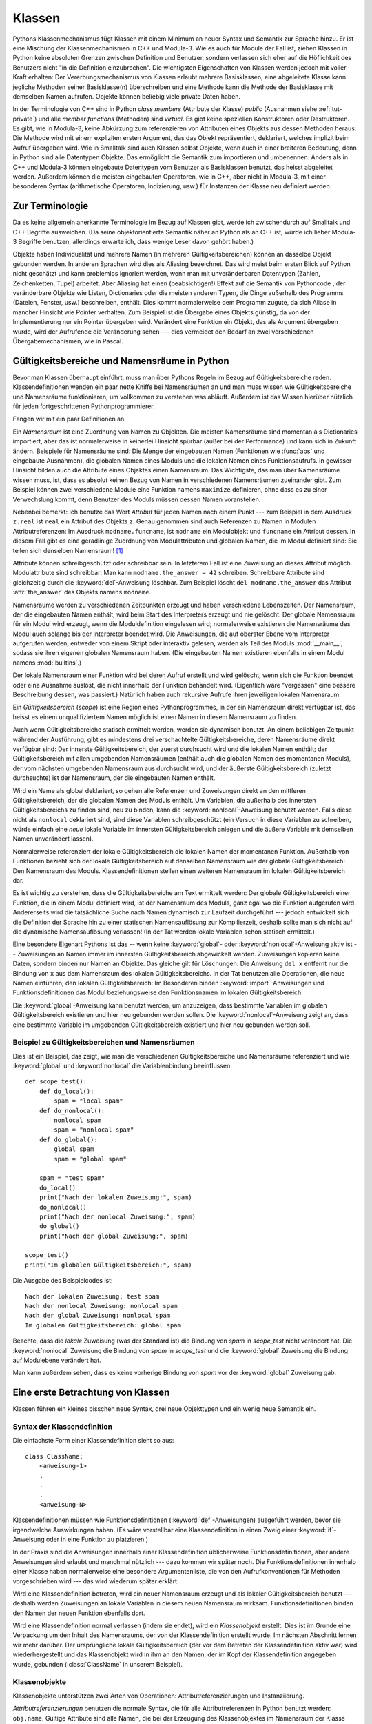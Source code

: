 .. _tut-classes:

*******
Klassen
*******

Pythons Klassenmechanismus fügt Klassen mit einem Minimum an neuer Syntax und
Semantik zur Sprache hinzu. Er ist eine Mischung der Klassenmechanismen in C++
und Modula-3. Wie es auch für Module der Fall ist, ziehen Klassen in Python
keine absoluten Grenzen zwischen Definition und Benutzer, sondern verlassen sich
eher auf die Höflichkeit des Benutzers nicht "in die Definition einzubrechen".
Die wichtigsten Eigenschaften von Klassen werden jedoch mit voller Kraft
erhalten: Der Vererbungsmechanismus von Klassen erlaubt mehrere Basisklassen,
eine abgeleitete Klasse kann jegliche Methoden seiner Basisklasse(n)
überschreiben und eine Methode kann die Methode der Basisklasse mit demselben
Namen aufrufen. Objekte können beliebig viele private Daten haben.

In der Terminologie von C++ sind in Python *class members* (Attribute der
Klasse) *public* (Ausnahmen siehe :ref:`tut-private`) und alle *member
functions* (Methoden) sind *virtual*. Es gibt keine speziellen Konstruktoren
oder Destruktoren. Es gibt, wie in Modula-3, keine Abkürzung zum referenzieren
von Attributen eines Objekts aus dessen Methoden heraus: Die Methode wird mit
einem expliziten ersten Argument, das das Objekt repräsentiert, deklariert,
welches implizit beim Aufruf übergeben wird. Wie in Smalltalk sind auch Klassen
selbst Objekte, wenn auch in einer breiteren Bedeutung, denn in Python sind alle
Datentypen Objekte. Das ermöglicht die Semantik zum importieren und umbenennen.
Anders als in C++ und Modula-3 können eingebaute Datentypen vom Benutzer als
Basisklassen benutzt, das heisst abgeleitet werden. Außerdem können die meisten
eingebauten Operatoren, wie in C++, aber nicht in Modula-3, mit einer besonderen
Syntax (arithmetische Operatoren, Indizierung, usw.) für Instanzen der Klasse
neu definiert werden.


.. _tut-terminology:

Zur Terminologie
================

Da es keine allgemein anerkannte Terminologie im Bezug auf Klassen gibt, werde
ich zwischendurch auf Smalltalk und C++ Begriffe ausweichen. (Da seine
objektorientierte Semantik näher an Python als an C++ ist, würde ich lieber
Modula-3 Begriffe benutzen, allerdings erwarte ich, dass wenige Leser davon
gehört haben.)

Objekte haben Individualität und mehrere Namen (in mehreren
Gültigkeitsbereichen) können an dasselbe Objekt gebunden werden. In anderen
Sprachen wird dies als Aliasing bezeichnet. Das wird meist beim ersten Blick auf
Python nicht geschätzt und kann problemlos ignoriert werden, wenn man mit
unveränderbaren Datentypen (Zahlen, Zeichenketten, Tupel) arbeitet. Aber
Aliasing hat einen (beabsichtigen!) Effekt auf die Semantik von Pythoncode , der
veränderbare Objekte wie Listen, Dictionaries oder die meisten anderen Typen,
die Dinge außerhalb des Programms (Dateien, Fenster, usw.) beschreiben, enthält.
Dies kommt normalerweise dem Programm zugute, da sich Aliase in mancher Hinsicht
wie Pointer verhalten. Zum Beispiel ist die Übergabe eines Objekts günstig, da
von der Implementierung nur ein Pointer übergeben wird. Verändert eine Funktion
ein Objekt, das als Argument übergeben wurde, wird der Aufrufende die
Veränderung sehen --- dies vermeidet den Bedarf an zwei verschiedenen
Übergabemechanismen, wie in Pascal.


.. _tut-scopes:

Gültigkeitsbereiche und Namensräume in Python
=============================================

Bevor man Klassen überhaupt einführt, muss man über Pythons Regeln im Bezug auf
Gültigkeitsbereiche reden. Klassendefinitionen wenden ein paar nette Kniffe bei
Namensräumen an und man muss wissen wie Gültigkeitsbereiche und Namensräume
funktionieren, um vollkommen zu verstehen was abläuft. Außerdem ist das Wissen
hierüber nützlich für jeden fortgeschrittenen Pythonprogrammierer.

Fangen wir mit ein paar Definitionen an.

Ein *Namensraum* ist eine Zuordnung von Namen zu Objekten. Die meisten
Namensräume sind momentan als Dictionaries importiert, aber das ist
normalerweise in keinerlei Hinsicht spürbar (außer bei der Performance) und kann
sich in Zukunft ändern. Beispiele für Namensräume sind: Die Menge der
eingebauten Namen (Funktionen wie :func:`abs` und eingebaute Ausnahmen), die
globalen Namen eines Moduls und die lokalen Namen eines Funktionsaufrufs. In
gewisser Hinsicht bilden auch die Attribute eines Objektes einen Namensraum.
Das Wichtigste, das man über Namensräume wissen muss, ist, dass es absolut
keinen Bezug von Namen in verschiedenen Namensräumen zueinander gibt. Zum
Beispiel können zwei verschiedene Module eine Funktion namens ``maximize``
definieren, ohne dass es zu einer Verwechslung kommt, denn Benutzer des Moduls
müssen dessen Namen voranstellen.

Nebenbei bemerkt: Ich benutze das Wort *Attribut* für jeden Namen nach einem
Punkt --- zum Beispiel in dem Ausdruck ``z.real`` ist ``real`` ein Attribut des
Objekts ``z``. Genau genommen sind auch Referenzen zu Namen in Modulen
Attributreferenzen: Im Ausdruck ``modname.funcname``, ist ``modname`` ein
Modulobjekt und ``funcname`` ein Attribut dessen. In diesem Fall gibt es eine
geradlinige Zuordnung von Modulattributen und globalen Namen, die im Modul
definiert sind: Sie teilen sich denselben Namensraum! [#]_

Attribute können schreibgeschützt oder schreibbar sein. In letzterem Fall ist
eine Zuweisung an dieses Attribut möglich. Modulattribute sind schreibbar: Man
kann ``modname.the_answer = 42`` schreiben. Schreibbare Attribute sind
gleichzeitig durch die :keyword:`del`-Anweisung löschbar. Zum Beispiel löscht
``del modname.the_answer`` das Attribut :attr:`the_answer` des Objekts namens
``modname``.

Namensräume werden zu verschiedenen Zeitpunkten erzeugt und haben verschiedene
Lebenszeiten. Der Namensraum, der die eingebauten Namen enthält, wird beim Start
des Interpreters erzeugt und nie gelöscht. Der globale Namensraum für ein Modul
wird erzeugt, wenn die Moduldefinition eingelesen wird; normalerweise existieren
die Namensräume des Modul auch solange bis der Interpreter beendet wird. Die
Anweisungen, die auf oberster Ebene vom Interpreter aufgerufen werden, entweder
von einem Skript oder interaktiv gelesen, werden als Teil des Moduls
:mod:`__main__`, sodass sie ihren eigenen globalen Namensraum haben. (Die
eingebauten Namen existieren ebenfalls in einem Modul namens :mod:`builtins`.)

Der lokale Namensraum einer Funktion wird bei deren Aufruf erstellt und wird
gelöscht, wenn sich die Funktion beendet oder eine Ausnahme auslöst, die nicht
innerhalb der Funktion behandelt wird. (Eigentlich wäre "vergessen" eine bessere
Beschreibung dessen, was passiert.) Natürlich haben auch rekursive Aufrufe ihren
jeweiligen lokalen Namensraum.

Ein *Gültigkeitsbereich* (*scope*) ist eine Region eines Pythonprogrammes, in
der ein Namensraum direkt verfügbar ist, das heisst es einem unqualifiziertem
Namen möglich ist einen Namen in diesem Namensraum zu finden.

.. NOTICE: Abweichung zum Original, da das hier Schwachsinn enthält
Auch wenn Gültigkeitsbereiche statisch ermittelt werden, werden sie dynamisch
benutzt. An einem beliebigen Zeitpunkt während der Ausführung, gibt es
mindestens drei verschachtelte Gültigkeitsbereiche, deren Namensräume direkt
verfügbar sind: Der innerste Gültigkeitsbereich, der zuerst durchsucht wird und
die lokalen Namen enthält; der Gültigkeitsbereich mit allen umgebenden
Namensräumen (enthält auch die globalen Namen des momentanen Moduls), der vom
nächsten umgebenden Namensraum aus durchsucht wird, und der äußerste
Gültigkeitsbereich (zuletzt durchsuchte) ist der Namensraum, der die eingebauten
Namen enthält.

Wird ein Name als global deklariert, so gehen alle Referenzen und Zuweisungen
direkt an den mittleren Gültigkeitsbereich, der die globalen Namen des Moduls
enthält. Um Variablen, die außerhalb des innersten Gültigkeitsbereichs zu finden
sind, neu zu binden, kann die :keyword:`nonlocal`-Anweisung benutzt werden.
Falls diese nicht als ``nonlocal`` deklariert sind, sind diese Variablen
schreibgeschützt (ein Versuch in diese Variablen zu schreiben, würde einfach
eine *neue* lokale Variable im innersten Gültigkeitsbereich anlegen und die
äußere Variable mit demselben Namen unverändert lassen).

Normalerweise referenziert der lokale Gültigkeitsbereich die lokalen Namen der
momentanen Funktion. Außerhalb von Funktionen bezieht sich der lokale
Gültigkeitsbereich auf denselben Namensraum wie der globale Gültigkeitsbereich:
Den Namensraum des Moduls. Klassendefinitionen stellen einen weiteren
Namensraum im lokalen Gültigkeitsbereich dar.

Es ist wichtig zu verstehen, dass die Gültigkeitsbereiche am Text ermittelt
werden: Der globale Gültigkeitsbereich einer Funktion, die in einem Modul
definiert wird, ist der Namensraum des Moduls, ganz egal wo die Funktion
aufgerufen wird. Andererseits wird die tatsächliche Suche nach Namen dynamisch
zur Laufzeit durchgeführt --- jedoch entwickelt sich die Definition der Sprache
hin zu einer statischen Namensauflösung zur Kompilierzeit, deshalb sollte man
sich nicht auf die dynamische Namensauflösung verlassen! (In der Tat werden
lokale Variablen schon statisch ermittelt.)

Eine besondere Eigenart Pythons ist das -- wenn keine :keyword:`global`- oder
:keyword:`nonlocal`-Anweisung aktiv ist -- Zuweisungen an Namen immer im
innersten Gültigkeitsbereich abgewickelt werden. Zuweisungen kopieren keine
Daten, sondern binden nur Namen an Objekte. Das gleiche gilt für Löschungen: Die
Anweisung ``del x`` entfernt nur die Bindung von ``x`` aus dem Namensraum des
lokalen Gültigkeitsbereichs. In der Tat benutzen alle Operationen, die neue
Namen einführen, den lokalen Gültigkeitsbereich: Im Besonderen binden
:keyword:`import`-Anweisungen und Funktionsdefinitionen das Modul
beziehungsweise den Funktionsnamen im lokalen Gültigkeitsbereich.

Die :keyword:`global`-Anweisung kann benutzt werden, um anzuzeigen, dass
bestimmte Variablen im globalen Gültigkeitsbereich existieren und hier
neu gebunden werden sollen. Die :keyword:`nonlocal`-Anweisung zeigt an, dass
eine bestimmte Variable im umgebenden Gültigkeitsbereich existiert und hier
neu gebunden werden soll.

.. _tut-scopeexample:

Beispiel zu Gültigkeitsbereichen und Namensräumen
-------------------------------------------------

Dies ist ein Beispiel, das zeigt, wie man die verschiedenen Gültigkeitsbereiche
und Namensräume referenziert und wie :keyword:`global` und :keyword`nonlocal`
die Variablenbindung beeinflussen::

   def scope_test():
       def do_local():
           spam = "local spam"
       def do_nonlocal():
           nonlocal spam
           spam = "nonlocal spam"
       def do_global():
           global spam
           spam = "global spam"

       spam = "test spam"
       do_local()
       print("Nach der lokalen Zuweisung:", spam)
       do_nonlocal()
       print("Nach der nonlocal Zuweisung:", spam)
       do_global()
       print("Nach der global Zuweisung:", spam)

   scope_test()
   print("Im globalen Gültigkeitsbereich:", spam)

Die Ausgabe des Beispielcodes ist::

   Nach der lokalen Zuweisung: test spam
   Nach der nonlocal Zuweisung: nonlocal spam
   Nach der global Zuweisung: nonlocal spam
   Im globalen Gültigkeitsbereich: global spam

Beachte, dass die *lokale* Zuweisung (was der Standard ist) die Bindung von
*spam* in *scope_test* nicht verändert hat. Die :keyword:`nonlocal` Zuweisung
die Bindung von *spam* in *scope_test* und die :keyword:`global` Zuweisung die
Bindung auf Modulebene verändert hat.

Man kann außerdem sehen, dass es keine vorherige Bindung von *spam* vor der
:keyword:`global` Zuweisung gab.

.. _tut-firstclasses:

Eine erste Betrachtung von Klassen
==================================

Klassen führen ein kleines bisschen neue Syntax, drei neue Objekttypen und ein
wenig neue Semantik ein.


.. _tut-classdefinition:

Syntax der Klassendefinition
----------------------------

Die einfachste Form einer Klassendefinition sieht so aus::

    class ClassName:
        <anweisung-1>
        .
        .
        .
        <anweisung-N>

Klassendefinitionen müssen wie Funktionsdefinitionen
(:keyword:`def`-Anweisungen) ausgeführt werden, bevor sie irgendwelche
Auswirkungen haben. (Es wäre vorstellbar eine Klassendefinition in einen Zweig
einer :keyword:`if`-Anweisung oder in eine Funktion zu platzieren.)

In der Praxis sind die Anweisungen innerhalb einer Klassendefinition
üblicherweise Funktionsdefinitionen, aber andere Anweisungen sind erlaubt und
manchmal nützlich --- dazu kommen wir später noch. Die Funktionsdefinitionen
innerhalb einer Klasse haben normalerweise eine besondere Argumentenliste, die
von den Aufrufkonventionen für Methoden vorgeschrieben wird --- das wird
wiederum später erklärt.

Wird eine Klassendefinition betreten, wird ein neuer Namensraum erzeugt und als
lokaler Gültigkeitsbereich benutzt --- deshalb werden Zuweisungen an lokale
Variablen in diesem neuen Namensraum wirksam. Funktionsdefinitionen binden den
Namen der neuen Funktion ebenfalls dort.

Wird eine Klassendefinition normal verlassen (indem sie endet), wird ein
*Klassenobjekt* erstellt. Dies ist im Grunde eine Verpackung um den Inhalt des
Namensraums, der von der Klassendefinition erstellt wurde. Im nächsten Abschnitt
lernen wir mehr darüber. Der ursprüngliche lokale Gültigkeitsbereich (der vor
dem Betreten der Klassendefinition aktiv war) wird wiederhergestellt und das
Klassenobjekt wird in ihm an den Namen, der im Kopf der Klassendefinition
angegeben wurde, gebunden (:class:`ClassName` in unserem Beispiel). 


.. _tut-classobjects:

Klassenobjekte
--------------

Klassenobjekte unterstützen zwei Arten von Operationen: Attributreferenzierungen
und Instanziierung.

*Attributreferenzierungen* benutzen die normale Syntax, die für alle
Attributreferenzen in Python benutzt werden: ``obj.name``. Gültige Attribute
sind alle Namen, die bei der Erzeugung des Klassenobjektes im Namensraum der
Klasse waren. Wenn die Klassendefinition also so aussah::

   class MyClass:
       """A simple example class"""
       i = 12345
       def f(self):
           return 'Hallo Welt'


dann sind ``MyClass.i`` und ``MyClass.f`` gültige Attributreferenzen, die eine
Ganzzahl beziehungsweise ein Funktionsobjekt zurückgeben. Zuweisungen an
Klassenattribute sind ebenfalls möglich, sodass man den Wert von ``MyClass.i``
durch Zuweisung verändern kann. :attr:`__doc__` ist ebenfalls ein gültiges
Attribut, das den Docstring, der zur Klasse gehört, enthält: ``"A simple example
class"``.

Klassen *Instanziierung* benutzt die Funktionsnotation. Tu einfach so, als ob
das Klassenobjekt eine parameterlose Funktion wäre, die eine neue Instanz der
Klasse zurückgibt. Zum Beispiel (im Fall der obigen Klasse)::

   x = MyClass()


Dies erzeugt eine neue *Instanz* der Klasse und weist dieses Objekt der lokalen
Variable ``x`` zu.

Die Instanziierungsoperation ("aufrufen" eines Klassenobjekts) erzeugt ein leeres
Objekt. Viele Klassen haben es gerne Instanzobjekte, die auf einen spezifischen
Anfangszustand angepasst wurden, zu erstellen. Deshalb kann eine Klasse eine
spezielle Methode namens :meth:`__init__`, wie folgt definieren::

   def __init__(self):
       self.data = []

Definiert eine Klasse eine :meth:`__init__`-Methode, ruft die
Klasseninstanziierung automatisch :meth:`__init__` für die neu erstellte
Klasseninstanz auf. So kann in diesem Beispiel eine neue, initialisierte Instanz
durch folgendes bekommen werden::

   x = MyClass()

Natürlich kann die :meth:`__init__`-Methode Argumente haben, um eine größere
Flexibilität zu erreichen. In diesem Fall werden die, dem
Klasseninstanziierungsoperator übergebenen Argumente an :meth:`__init__`
weitergereicht. Zum Beispiel::

   >>> class Complex:
   ...     def __init__(self, realpart, imagpart):
   ...         self.r = realpart
   ...         self.i = imagpart
   ...
   >>> x = Complex(3.0, -4.5)
   >>> x.r, x.i
   (3.0, -4.5)


.. _tut-instanceobjects:

Instanzobjekte
--------------

Was können wir jetzt mit den Instanzobjekten tun? Die einzigen Operationen, die
Instanzobjekte verstehen, sind Attributreferenzierungen. Es gibt zwei Arten
gültiger Attribute: Datenattribute und Methoden.

*Datenattribute* entsprechen "Instanzvariablen" in Smalltalk und "data members"
in C++. Datenattribute müssen nicht deklariert werden; wie lokale Variablen
erwachen sie zum Leben, sobald ihnen zum ersten Mal etwas zugewiesen wird. Zum
Beispiel wird folgender Code, unter der Annahme, dass ``x`` die Instanz von
:class:`MyClass` ist, die oben erstellt wurde, den Wert ``16`` ausgeben, ohne
Spuren zu hinterlassen::

    x.counter = 1
    while x.counter < 10:
        x.counter = x.counter * 2
    print(x.counter)
    del x.counter

Die andere Art von Instanzattribut ist die *Methode*. Eine Methode ist eine
Funktion, die zu einem Objekt *gehört*. (In Python existiert der Begriff Methode
nicht allein für Klasseninstanzen: Andere Objekttypen können genauso Methoden
haben. Zum Beispiel haben Listenobjekte Methoden namens :meth:`append`,
:meth:`insert`, :meth:`remove`, :meth:`sort`, und so weiter. Jedoch benutzen wir
in der folgenden Diskussion den Begriff Methode ausschliesslich im Sinne von
Methoden von Klasseninstanzobjekten, sofern nichts anderes angegeben ist.

.. index:: object: method

Ob ein Attribut eine gültige Methode ist, hängt von der Klasse ab. Per
Definition definieren alle Attribute, die ein Funktionsobjekt sind, ein
entsprechendes Methodenobjekt für seine Instanz. Deshalb ist in unserem Beispiel
``x.f`` eine gültige Methodenreferenz, da ``MyClass.f`` eine Funktion ist, aber
``x.i`` ist keine, da ``MyClass.i`` es nicht ist. ``x.f`` ist aber nicht
dasselbe wie ``MyClass.f`` --- es ist ein *Methodenobjekt* und kein
Funktionsobjekt.

.. _tut-methodobjects:

Methodenobjekte
---------------

Űblicherweise wird eine Methode gemäß seiner Bindung aufgerufen::

    x.f()

Im :class:`MyClass` Beispiel wird dies die Zeichenkette ``'Hallo Welt'``
ausgeben. Jedoch ist es nicht notwendig eine Methode direkt aufzurufen: ``x.f``
ist ein Methodenobjekt und kann weggespeichert werden und später wieder
aufgerufen werden. Zum Beispiel::

    xf = x.f
    while True:
        print(xf())

Das wird bis zum Ende der Zeit ``Hallo Welt`` ausgeben.

Was passiert genau, wenn eine Methode aufgerufen wird? Du hast vielleicht
bemerkt, dass ``x.f()`` oben ohne Argument aufgerufen wurde, obwohl in der
Funktionsdefinition für :meth:`f` ein Argument festgelegt wurde. Was ist mit
diesem Argument passiert? Natürlich verursacht Python eine Ausnahme, wenn eine
Funktion, die ein Argument benötigt ohne aufgerufen wird --- auch wenn das
Argument eigentlich gar nicht genutzt wird ...

Tatsächlich, wie du vielleicht schon erraten hast, ist die Besonderheit bei
Methoden, dass das Objekt als erstes Argument der Funktion übergeben wird. In
unserem Beispiel ist der Aufruf ``x.f()`` das genaue äquivalent von
``MyClass.f(x)``. Im Allgemeinen ist der Aufruf einer Methode mit *n* Argumenten
äquivalent zum Aufruf der entsprechenden Funktion mit einer Argumentenliste, die
durch das Einfügen des Objekts der Methode vor das erste Argument erzeugt wird.

Verstehst du immernoch nicht, wie Methoden funktionieren, hilft vielleicht ein
Blick auf die Implementierung, um die Dinge zu klären. Wenn ein Instanzattribut
referenziert wird, das kein Datenattribut ist, wird seine Klasse durchsucht.
Bezeichnet der Name ein gültiges Klassenattribut, das eine Funktion ist, wird
ein Methodenobjekt erzeugt, indem (Zeiger zu) Instanzobjekt und Funktionsobjekt
zu einem abstrakten Objekt verschmolzen werden: Dies ist das Methodenobjekt.
Wird das Methodenobjekt mit einer Argumentenliste aufgerufen, wird es wieder
entpackt, eine neue Argumentenliste aus dem Instanzobjekt und der ursprünglichen
Argumentenliste erzeugt und das Funktionsobjekt mit dieser neuen Argumentenliste
aufgerufen.


.. _tut-remarks:

Beiläufige Anmerkugen
=====================

Datenattribute überschreiben Methodenattribute desselben Namens. Um zufällige
Namenskonflikte zu vermeiden, die zu schwer auffindbaren Fehlern in großen
Programmen führen, ist es sinnvoll sich auf irgendeine Konvention zu
verständigen, die das Risiko solcher Konflikte vermindern. Mögliche Konventionen
beinhalten das Großschreiben von Methodennamen, das Voranstellen von kleinen
eindeutigen Zeichenketten (vielleicht auch nur ein Unterstrich) bei
Datenattributen oder das Benutzen von Verben bei Methodennamen und Nomen bei
Datenattributen.

Datenattribute können von Methoden, genauso wie von normalen Benutzern
("clients") eines Objektes referenziert werden. In anderen Worten: Klassen sind
nicht benutzbar um reine abstrakte Datentypen ("abstract data types") zu
implementieren. In Wirklichkeit, gibt es in Python keine Möglichkeit um
Datenkapselung (data hiding) zu erzwingen --- alles basiert auf Konventionen.
(Auf der anderen Seite kann die Python-Implementierung, in C geschrieben,
Implementationsdetails komplett verstecken und den Zugriff auf ein Objekt
kontrollieren, wenn das nötig ist; das kann von in C geschriebenen
Python-Erweiterungen ebenfalls benutzt werden.)

Clients sollten Datenattribute mit Bedacht nutzen, denn sie könnten Invarianten
kaputt machen, die von Methoden verwaltet werden, indem sie auf deren
Datenattributen herumtrampeln. Man sollte beachten, dass Clients zu ihrem
eigenen Instanzobjekt Datenattribute hinzufügen können, ohne die Gültigkeit der
Methoden zu gefährden, sofern Namenskonflikte vermieden werden --- auch hier
kann eine Bennenungskonvention viele Kopfschmerzen ersparen.

Es gibt keine Abkürzung, um Datenattribute (oder andere Methoden!) innerhalb von
Methoden zu referenzieren. Meiner Meinung verhilft das Methoden zu besserer
Lesbarkeit: Man läuft keine Gefahr, lokale und Instanzvariablen zu verwechseln,
wenn man eine Methode überfliegt.

Oft wird das erste Argument einer Methode ``self`` genannt. Dies ist nichts
anderes als eine Konvention: Der Name ``self`` hat absolut keine spezielle
Bedeutung für Python. (Aber beachte: Hälst du dich nicht an die Konvention, kann
dein Code schwerer für andere Python-Programmierer sein und es ist auch
vorstellbar, dass ein *Klassenbrowser* (*class browser*) sich auf diese
Konvention verlässt.)

Jedes Funktionsobjekt, das ein Klassenattribut ist, definiert eine Methode für
Instanzen dieser Klasse. Es ist nicht nötig, dass die Funktionsdefinition im
Text innerhalb der Klassendefinition ist: Die Zuweisung eines Funktionsobjektes
an eine lokale Variable innerhalb der Klasse ist ebenfalls in Ordnung. Zum
Beispiel::

    # Funktionsdefintion außerhalb der Klasse
    def f1(self, x, y):
       return min(x, x+y)

    class C:
       f = f1
       def g(self):
           return 'Hallo Welt'
       h = g

``f``, ``g`` und ``h`` sind jetzt alle Attribute der Klasse :class:`C`, die
Funktionsobjekte referenzieren und somit sind sie auch alle Methoden der
Instanzen von :class:`C` --- ``h`` ist dabei gleichbedeutend mit ``g``. Beachte
aber, dass diese Praxis nur dazu dient einen Leser des Programms zu verwirren.

Methoden können auch andere Methoden aufrufen, indem sie das Methodenattribut
des Arguments ``self`` benutzen::

    class Bag:
       def __init__(self):
           self.data = []
       def add(self, x):
           self.data.append(x)
       def addtwice(self, x):
           self.add(x)
           self.add(x)

Methoden können globale Namen genauso wie normale Funktionen referenzieren. Der
globale Gültigkeitsbereich der Methode ist das Modul, das die Klassendefinition
enthält. (Die Klasse selbst wird nie als globaler Gültigkeitsbereich benutzt!)
Während man selten einen guten Grund dafür hat globale Daten zu benutzen, gibt
es viele berechtigte Verwendungen des globalen Gültigkeitsbereichs: Zum einen
können Funktionen und Module, die in den globalen Gültigkeitsbereich importiert
werden, genauso wie Funktionen und Klassen die darin definiert werden, von der
Methode benutzt werden. Normalerweise ist die Klasse, die die Methode enthält,
selbst in diesem globalen Gültigkeitsbereich definiert und im nächsten Abschnitt
werden wir ein paar gute Gründe entdecken, warum eine Methode die eigene Klasse
referenzieren wollte.

Jeder Wert ist ein Objekt und hat deshalb eine *Klasse* (auch *type* genannt).
Es wird als ``Objekt.__class__`` abgelegt.


..  _tut-inheritance:

Vererbung
=========

Natürlich verdient ein Sprachenmerkmal nicht den Namen "Klasse", wenn es nicht
Vererbung unterstützt. Die Syntax für eine abgeleitete Klassendefinition sieht
so aus::

    class DerivedClassName(BaseClassName):
       <statement-1>
       .
       .
       .
       <statement-N>

Der Name :class:`BaseClassName` muss innerhalb des Gültigkeitsbereichs, der die
abgeleitete Klassendefinition enthält, definiert sein. Anstelle eines
Basisklassennamens sind auch andere willkürliche Ausdrücke erlaubt. Dies kann
beispielsweise nützlich sein, wenn die Basisklasse in einem anderen Modul
definiert ist::

    class DerivedClassName(modname.BaseClassName):

Die Ausführung einer abgeleiteten Klassendefinition läuft genauso wie bei einer
Basisklasse ab. Bei der Erzeugung des Klassenobjekts, wird sich der Basisklasse
erinnert. Dies wird zum Auflösen der Attributsreferenzen benutzt: Wird ein
angefordertes Attribut nicht innerhalb der Klasse gefunden, so wird in der
Basisklasse weitergesucht. Diese Regel wird rekursiv angewandt, wenn die
Basisklasse selbst von einer anderen Klasse abgeleitet wird.

Es gibt nichts besonderes an der Instanziierung von abgeleiteten Klassen:
``DerivedClassName`` erzeugt eine neue Instanz der Klasse. Methodenreferenzen
werden wie folgt aufgelöst: Das entsprechende Klassenattribut wird durchsucht,
falls nötig bis zum Ende der Basisklassenkette hinab und die Methodenreferenz
ist gültig, wenn es ein Funktionsobjekt bereithält.

Abgeleitete Klassen können Methoden ihrer Basisklassen überschreiben. Da
Methoden keine besonderen Privilegien beim aufrufen anderer Methoden desselben
Objekts haben, kann eine Methode einer Basisklasse, die eine andere Methode, die
in derselben Basisklasse definiert wird, aufruft, beim Aufruf einer Methode der
abgeleiteten Klasse landen, die sie überschreibt. (Für C++-Programmierer: Alle
Methoden in Python sind im Grunde ``virtual``.)

Eine überschreibende Methode in einer abgeleiteten Klasse wird in der Tat eher
die Methode der Basisklasse mit demselben Namen erweitern, statt einfach nur zu
ersetzen. Es gibt einen einfachen Weg die Basisklassenmethode direkt aufzurufen:
Einfach ``BaseClassName.methodname(self, arguments)`` aufrufen. Das ist
gelegentlich auch für Clients nützlich. (Beachte, dass dies nur funktioniert,
wenn die Basisklasse direkt im globalen Gültigkeitsbereich definiert oder in ihn
importiert wird.)

Python hat zwei eingebaute Funktionen, die mit Vererbung zusammenarbeiten:

* Man benutzt :func:`isinstance` um den Typ eines Objekts zu überprüfen:
  ``isinstance(obj, int)`` ist nur dann ``True``, wenn ``obj.__class__`` vom Typ
  :class:`int` oder einer davon abgeleiteten Klasse ist.

* Man benutzt :func:`issubclass` um Klassenvererbung zu überprüfen:
  ``issubclass(bool, int)`` ist ``True``, da :class:`bool` eine von :class:`int`
  abgeleitete Klasse ist. Jedoch ist ``issubclass(float, int)`` ``False``, da
  :class:`float` keine von :class:`int` abgeleitete Klasse ist.


.. _tut-multiple:

Mehrfachvererbung
-----------------

Python unterstützt auch eine Form der Mehrfachvererbung. Eine Klassendefinition
mit mehreren Basisklassen sieht so aus::

    class DerivedClassName(Base1, Base2, Base3):
       <statement-1>
       .
       .
       .
       <statement-N>

Für die meisten Zwecke, im einfachsten Fall, kann man sich die Suche nach
geerbten Attributen von einer Elternklasse so vorstellen: Zuerst in die Tiefe
(*depth-first*), von links nach rechts (*left-to-right*), wobei nicht zweimal in
derselben Klasse gesucht wird, wenn sich die Klassenhierarchie dort überlappt.
Deshalb wird, wenn ein Attribut nicht in :class:`DerivedClassName` gefunden
wird, danach in :class:`Base1` gesucht, dann (rekursiv) in den Basisklassen von
:class:`Base1` und wenn es dort nicht gefunden wurde, wird in :class:`Base2`
gesucht, und so weiter.

In Wirklichkeit ist es ein wenig komplexer als das, denn die Reihenfolge der
Methodenauflösung (*method resolution order - MRO*) wird dynamisch verändert, um
zusammenwirkende Aufrufe von :func:`super` zu unterstützen. Dieser Ansatz wird
in manchen anderen Sprachen als *call-next-method* (Aufruf der nächsten Methode)
bekannt und ist mächtiger als der ``super``-Aufruf, den es in Sprachen mit
einfacher Vererbung gibt.

Es ist nötig dynamisch zu ordnen, da alle Fälle von Mehrfachvererbung eine oder
mehrere Diamantbeziehungen aufweisen (bei der auf mindestens eine der
Elternklassen durch mehrere Pfade von der untersten Klasse aus zugegriffen
werden kann). Zum Beispiel erben alle Klassen von :class:`object` und so stellt
jeder Fall von Mehrfachvererbung mehrere Wege bereit, um :class:`object`
zu erreichen. Um zu verhindern, dass auf die Basisklassen mehr als einmal
zugegriffen werden kann, linearisiert der dynamische Algorithmus die
Suchreihenfolge, sodass die Ordnung von links nach rechts, die in jeder Klasse
festgelegt wird, jede Elternklasse nur einmal aufruft und zwar monoton (in der
Bedeutung, dass eine Klasse geerbt werden kann, ohne die Rangfolge seiner Eltern
berührt wird). Zusammengenommen machen diese Eigenschaften es möglich
verlässliche und erweiterbare Klassen mit Mehrfachvererbung zu entwerfen. Für
Details, siehe http://www.python.org/download/releases/2.3/mro/.


.. _tut-private:

Private Variablen
=================


.. _tut-odds:

Kleinkram
=========

Manchmal ist es nützlich einen Datentyp zu haben, der sich ähnlich dem "record"
in Pascol oder dem "struct" in C verhält und ein Container für ein paar Daten
ist.Hier bietet sich eine leere Klassendefinition an::

    class Employee:
        pass

    john = Employee() # Eine leere Arbeitnehmerakte anlegen

    # Die Akte ausfüllen
    john.name = 'John Doe'
    john.dept = 'Computerraum'
    john.salary = 1000

Einem Stück Python-Code, der einen bestimmten abstrakten Datentyp erwartet, kann
stattdessen oft eine Klasse übergeben werden, die die Methoden dieses Datentyps
emuliert. Wenn man zum Beispiel eine Funktion hat, die Daten aus einem
Dateiobjekt formatiert, kann man eine Klasse mit den Methoden :meth:`read` und
:meth:`readline` definieren, die die Daten stattdessen aus einem
Zeichenkettenpuffer bekommt, und als Argument übergeben.

Methodenobjekte der Instanz haben auch Attribute: ``m.__self__`` ist das
Instanzobjekt mit der Methode :meth:`m` und ``m.__func__`` ist das entsprechende
Funktionsobjekt der Methode.


.. _tut-generators:

Generatoren
===========

:term:`Generatoren` sind eine einfache aber mächtige Möglichkeit um Iteratoren
zu erzeugen.  Generatoren werden wie normale Funktionen geschrieben, benutzen
aber :keyword:`yield` um die Daten zurückzugeben.  Jedes Mal wenn :func:`next`
aufgerufen wird, fährt der Generator an der Stelle fort, an der er zuletzt
verlassen wurde (der Generator merkt sich dabei die Werte aller Variablen und
welche Anweisung zuletzt ausgeführt wurde).  Das nachfolgende Beispiel zeigt wie
einfach die Erstellung von Generatoren ist::

   def reverse(data):
       for index in range(len(data)-1, -1, -1):
           yield data[index]

   >>> for char in reverse('golf'):
   ...     print(char)
   ...
   f
   l
   o
   g

Alles was mit Generatoren möglich ist, kann ebenso (wie im vorigen Abschnitt
dargestellt) mit Klassen-basierten Iteratoren, umgesetzt werden.  Generatoren
erlauben jedoch eine kompaktere Schreibweise, da die Methoden :meth:`__iter__`
und :meth:`__next__` automatisch erstellt werden.

Des weiteren werden die lokalen Variablen und der Ausführungsstand automatisch
zwischen den Aufrufen gespeichert. Das macht das Schreiben derFunktion einfacher
und verständlicher als ein Ansatz, der mit ``self.index`` oder ``self.data``
arbeitet.

Generatoren werfen automatisch :exc:`StopIteration` wenn sie terminieren.
Zusammengenommen ermöglichen diese Features die Erstellung von Iteratoren mit
einem Aufwand, der nicht größer als die Erstellung einer normalen Funktion ist.


.. rubric:: Fußnoten

.. [#] Bis auf eine Ausnahme: Modulobjekte haben ein geheimes, schreibgeschützes
   Attribut namens :attr:`__dict__`, das das Dictionary darstellt, mit dem der
   Namensraum des Modules implementiert wird; der Name :attr:`__dict__`` ist ein
   Attribut, aber kein globaler Name. Offensichtlich ist dessen Benutzung eine
   Verletzung der Abstraktion der Namensraumimplementation und sollte deshalb
   auf Verwendungen wie die eines Post-Mortem-Debuggers reduziert werden.
